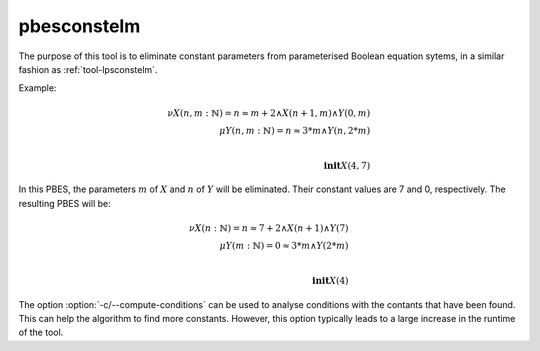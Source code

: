 .. index:: pbesconstelm

.. _tool-pbesconstelm:

pbesconstelm
============

The purpose of this tool is to eliminate constant parameters from parameterised
Boolean equation sytems, in a similar fashion as :ref:`tool-lpsconstelm`.

Example:

.. math::

   \nu X(n, m{:}\mathbb{N}) = n \approx m + 2 \land X(n + 1, m) \land Y(0, m)\\
   \mu Y(n, m{:}\mathbb{N}) = n \approx 3*m \land Y(n, 2*m)\\
   ~\\
   \mathbf{init} X(4,7)

In this PBES, the parameters :math:`m` of :math:`X` and :math:`n` of :math:`Y`
will be eliminated. Their constant values are 7 and 0, respectively. The
resulting PBES will be:

.. math::

   \nu X(n{:}\mathbb{N}) = n \approx 7 + 2 \land X(n + 1) \land Y(7)\\
   \mu Y(m{:}\mathbb{N}) = 0 \approx 3*m \land Y(2*m)\\
   ~\\
   \mathbf{init} X(4)

The option :option:`-c/--compute-conditions` can be used to analyse conditions
with the contants that have been found. This can help the algorithm to find more
constants. However, this option typically leads to a large increase in the
runtime of the tool.
